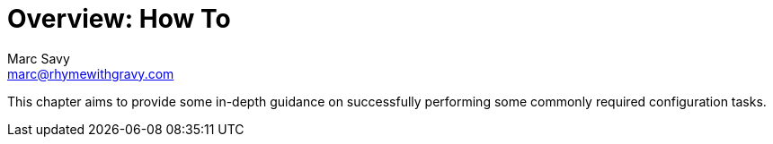 = Overview: How To
Marc Savy <marc@rhymewithgravy.com>

This chapter aims to provide some in-depth guidance on successfully performing some commonly required configuration tasks.
